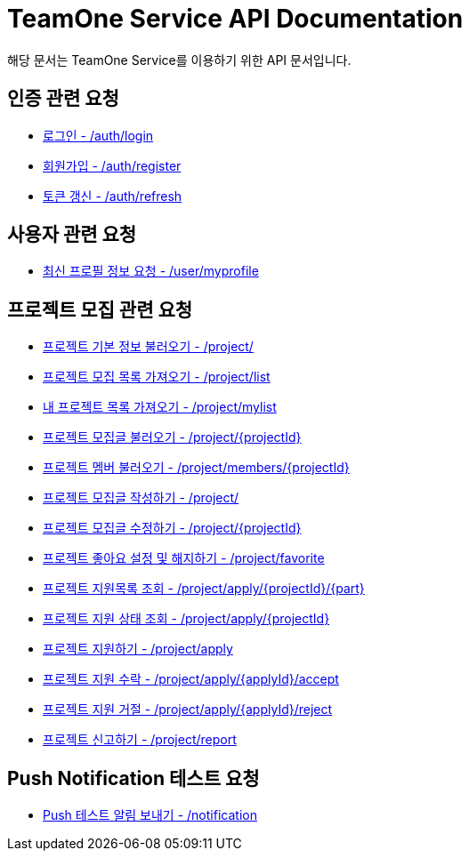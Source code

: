 = TeamOne Service API Documentation

해당 문서는 TeamOne Service를 이용하기 위한 API 문서입니다.

== 인증 관련 요청

- link:auth/login.html[로그인 - /auth/login]
- link:auth/register.html[회원가입 - /auth/register]
- link:auth/refresh.html[토큰 갱신 - /auth/refresh]

== 사용자 관련 요청

- link:user/profile.html[최신 프로필 정보 요청 - /user/myprofile]

== 프로젝트 모집 관련 요청

- link:project/basicinfo.html[프로젝트 기본 정보 불러오기 - /project/]
- link:project/list.html[프로젝트 모집 목록 가져오기 - /project/list]
- link:project/mylist.html[내 프로젝트 목록 가져오기 - /project/mylist]
- link:project/find.html[프로젝트 모집글 불러오기 - /project/\{projectId\}]
- link:project/members.html[프로젝트 멤버 불러오기 - /project/members/\{projectId\}]
- link:project/create.html[프로젝트 모집글 작성하기 - /project/]
- link:project/update.html[프로젝트 모집글 수정하기 - /project/\{projectId\}]
- link:project/favorite.html[프로젝트 좋아요 설정 및 해지하기 - /project/favorite ]
- link:project/getApplies.html[프로젝트 지원목록 조회 - /project/apply/\{projectId\}/\{part\}]
- link:project/getApplyStatus.html[프로젝트 지원 상태 조회 - /project/apply/\{projectId\}]
- link:project/apply.html[프로젝트 지원하기 - /project/apply]
- link:project/applyAccept.html[프로젝트 지원 수락 - /project/apply/\{applyId\}/accept]
- link:project/applyReject.html[프로젝트 지원 거절 - /project/apply/\{applyId\}/reject]
- link:project/report.html[프로젝트 신고하기 - /project/report]

== Push Notification 테스트 요청
- link:notification/notification.html[Push 테스트 알림 보내기 - /notification]
